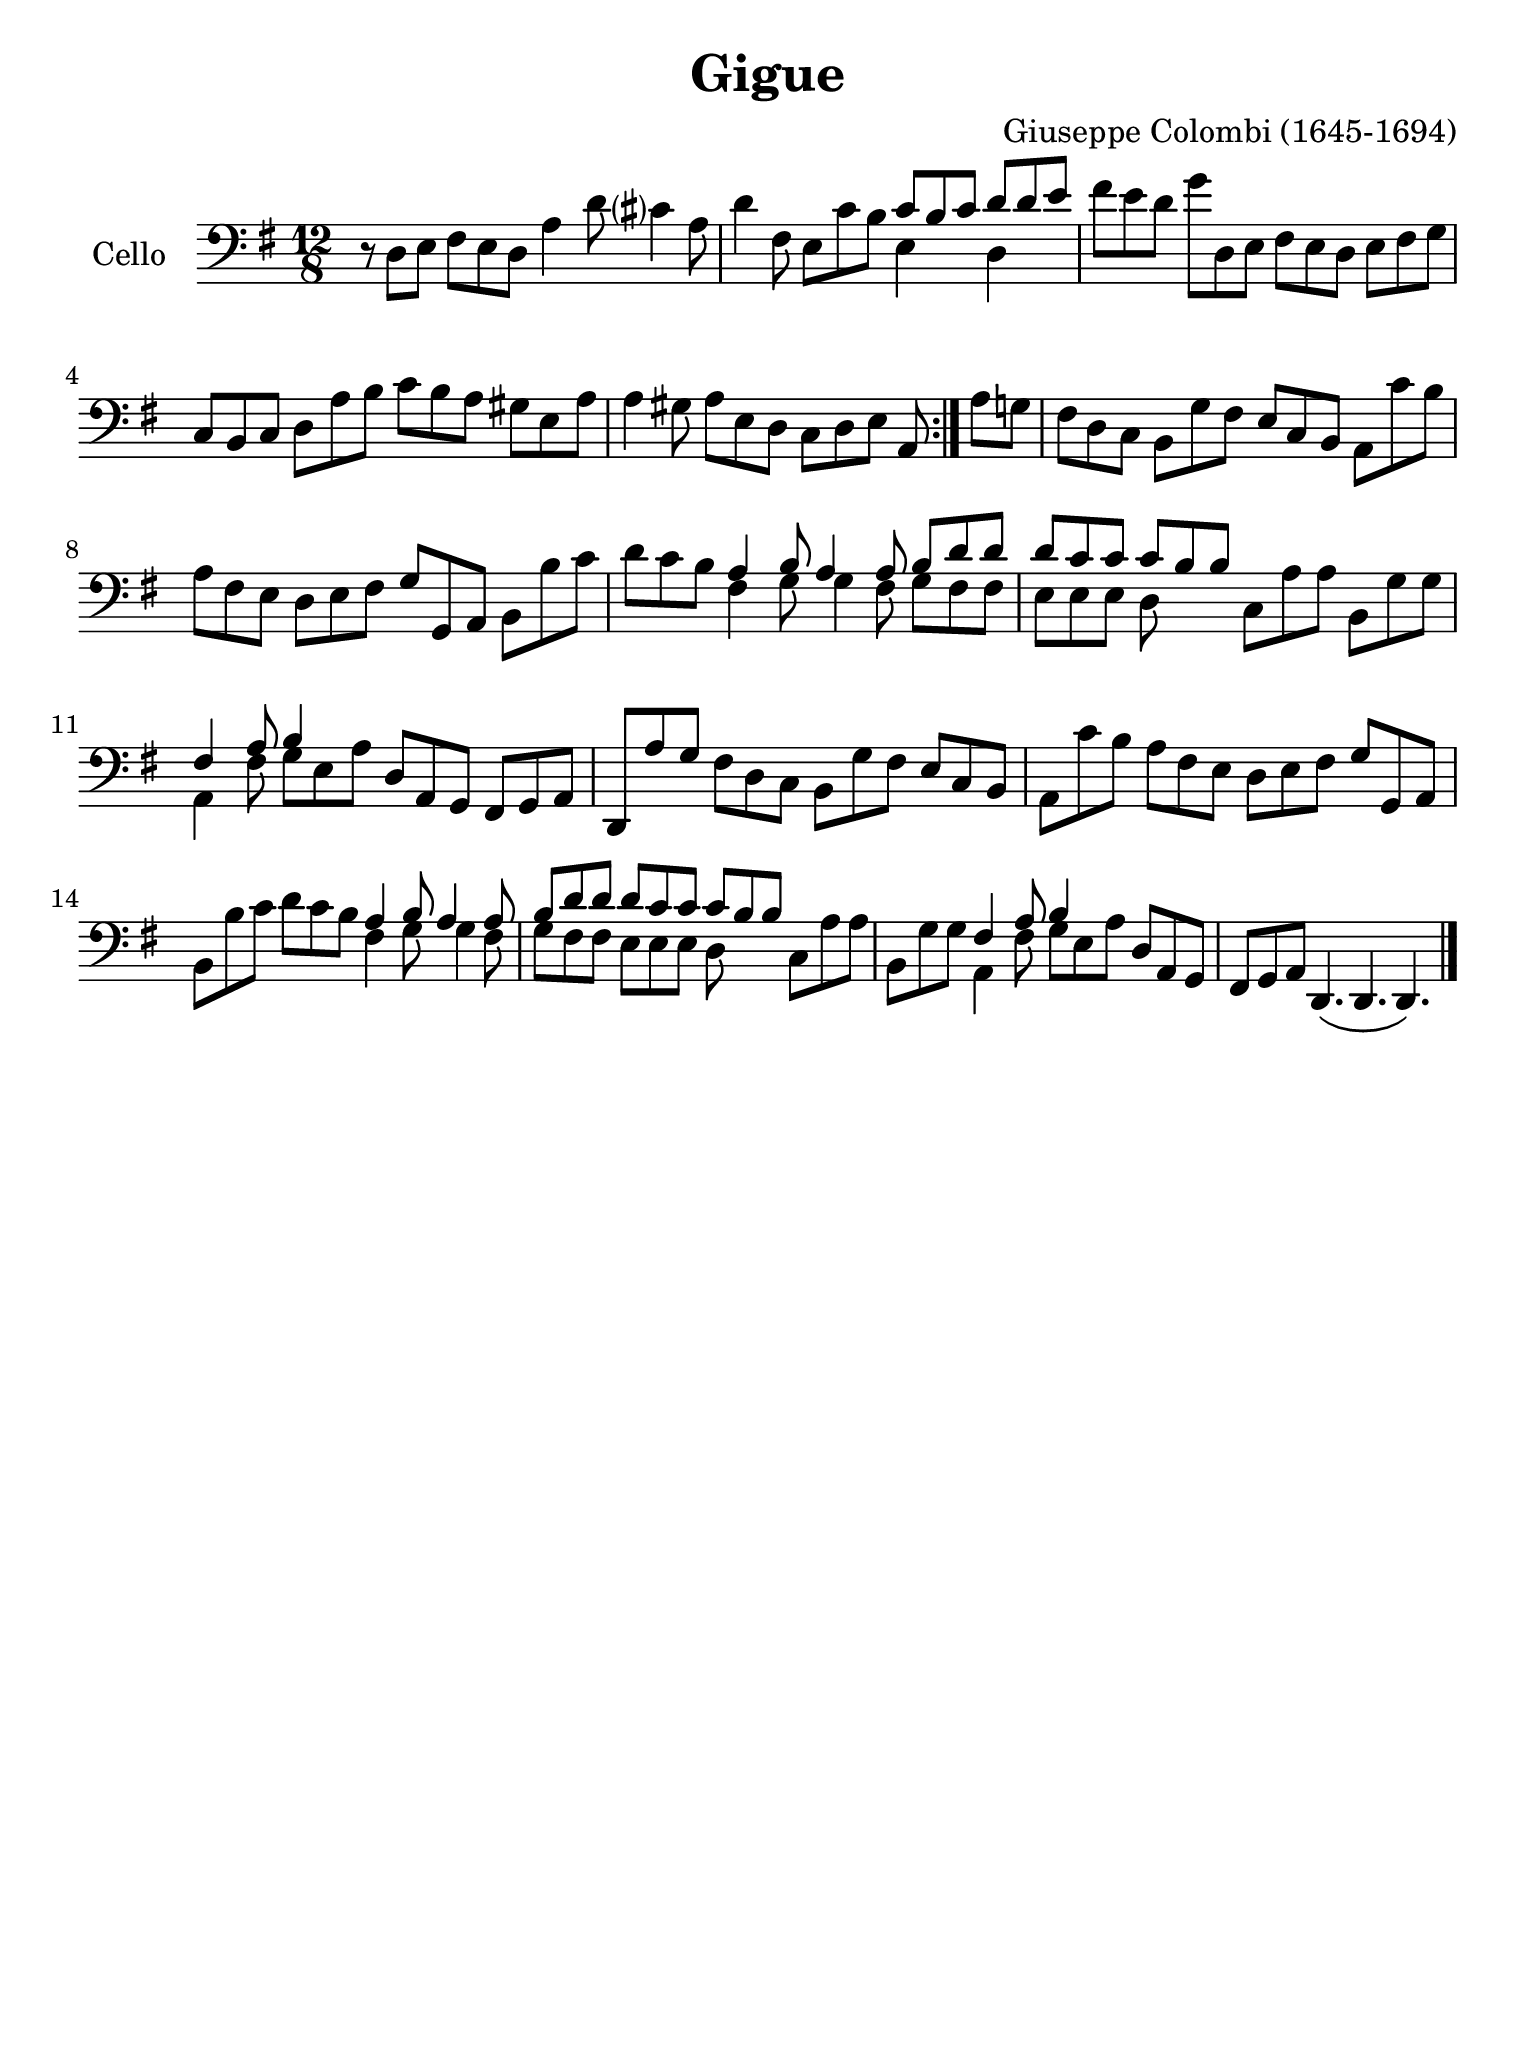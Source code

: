 #(set-global-staff-size 21)

\version "2.18.2"

\header {
  title    = "Gigue"
  composer = "Giuseppe Colombi (1645-1694)"
  tagline  = "" %"Transposition de fa majeur"
}

\language "italiano"

% iPad Pro 12.9

\paper {
  paper-width  = 195\mm
  paper-height = 260\mm
}

\score {
  \new Staff
  \with {instrumentName = #"Cello "}
  {
    \override Hairpin.to-barline = ##f
    \time 12/8
    \key sol \major
    \clef "bass"
    \repeat volta 2 {
      r8 re8 mi8 fad8 mi8 re8 la4 re'8 dod'?4 la8                         % 1
      re'4 fad8 mi8 do'8 si8
      <<{do'8 si8 do'8}\\{mi4}>>
      <<{re'8 re'8 mi'8}\\{re4}>>                                         % 2
      fad'8 mi'8 re'8 sol'8 re8 mi8 fad8 mi8 re8 mi8 fad8 sol8            % 3
      do8 si,8 do8 re8 la8 si8 do'8 si8 la8 sold8 mi8 la8                 % 4
      la4 sold8 la8 mi8 re8 do8 re8 mi8 la,8                              % 5
    }
%    \repeat volta 2 {
    \set Score.currentBarNumber = #6
%      \cadenzaOn
      la8 sol8                                                            % 6
%    \cadenzaOff
    \bar "|"
    \set Score.currentBarNumber = #7
%    \time 12/8
      fad8 re8 do8 si,8 sol8 fad8 mi8 do8 si,8 la,8 do'8 si8              % 7
      la8 fad8 mi8 re8 mi8 fad8 sol8 sol,8 la,8 si,8 si8 do'8             % 8
      re'8 do'8 si8
      <<{la 4 si8 la4 la8 si8 re'8 re'8}\\
        {fad4 sol8 sol4 fad8 sol8 fad8 fad8}>>                            % 9
      <<{re'8 do'8 do'8 do'8 si8 si8}\\
        {mi8 mi8 mi8 re8}>>
      do8 la8 la8 si,8 sol8 sol8                                          % 10
      <<{fad4 la8 si4}\\
        {la,4 fad8 sol8 mi8 la8}>>
      re8 la,8 sol,8 fad,8 sol,8 la,8                                     % 11

    re,8
      la8 sol8                                                            % 6
      fad8 re8 do8 si,8 sol8 fad8 mi8 do8 si,8 la,8 do'8 si8              % 7
      la8 fad8 mi8 re8 mi8 fad8 sol8 sol,8 la,8 si,8 si8 do'8             % 8
      re'8 do'8 si8
      <<{la 4 si8 la4 la8 si8 re'8 re'8}\\
        {fad4 sol8 sol4 fad8 sol8 fad8 fad8}>>                            % 9
      <<{re'8 do'8 do'8 do'8 si8 si8}\\
        {mi8 mi8 mi8 re8}>>
      do8 la8 la8 si,8 sol8 sol8                                          % 10
      <<{fad4 la8 si4}\\
        {la,4 fad8 sol8 mi8 la8}>>
      re8 la,8 sol,8 fad,8 sol,8 la,8                                     % 11

    re,4.\(
%    }
    re,4. re,4.\)                                                               % 12
    \bar "|."
  }
}
